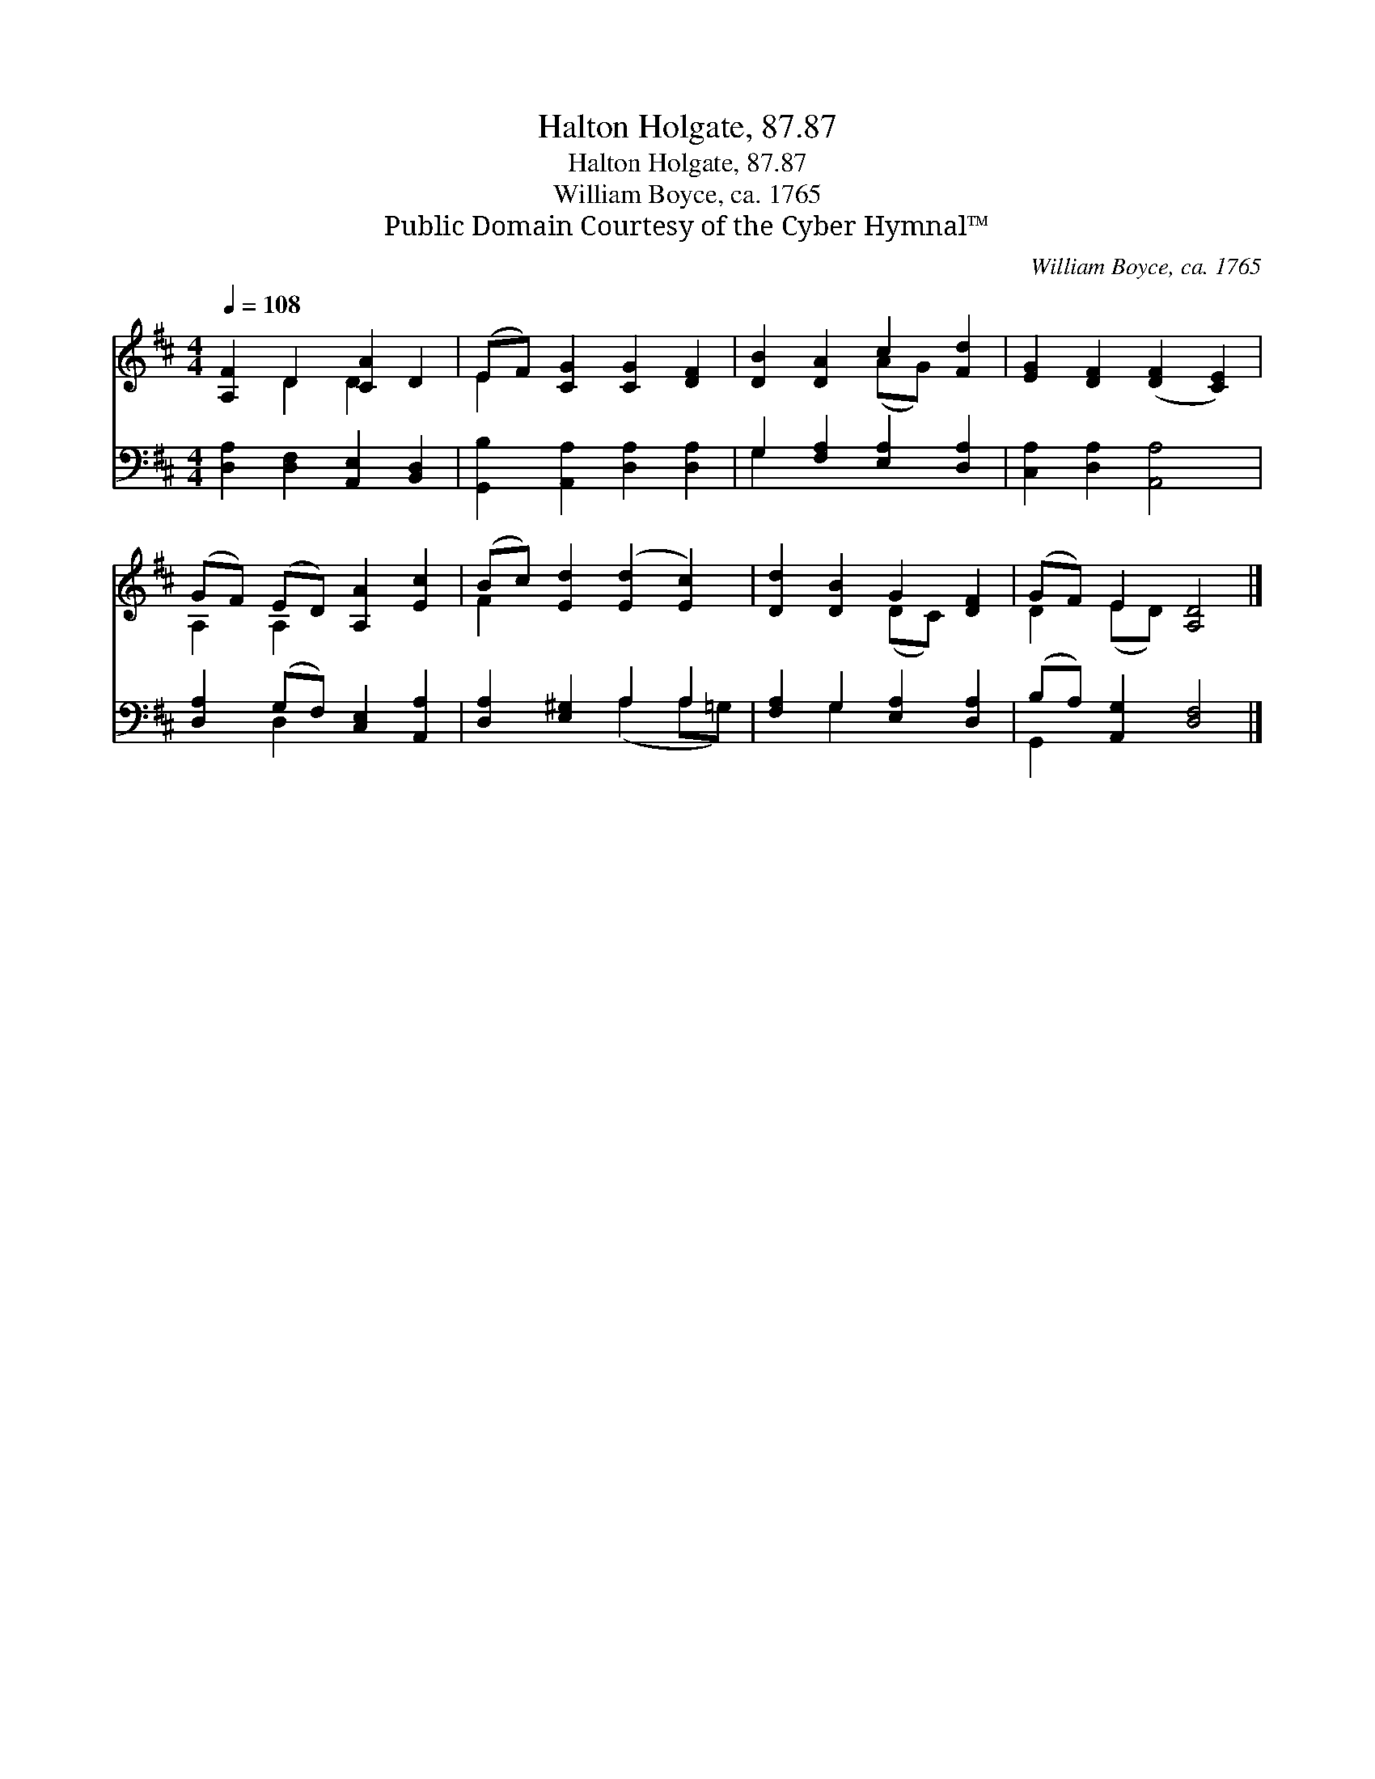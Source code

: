 X:1
T:Halton Holgate, 87.87
T:Halton Holgate, 87.87
T:William Boyce, ca. 1765
T:Public Domain Courtesy of the Cyber Hymnal™
C:William Boyce, ca. 1765
Z:Public Domain
Z:Courtesy of the Cyber Hymnal™
%%score ( 1 2 ) ( 3 4 )
L:1/8
Q:1/4=108
M:4/4
K:D
V:1 treble 
V:2 treble 
V:3 bass 
V:4 bass 
V:1
 [A,F]2 D2 [CA]2 D2 | (EF) [CG]2 [CG]2 [DF]2 | [DB]2 [DA]2 c2 [Fd]2 | [EG]2 [DF]2 ([DF]2 [CE]2) | %4
 (GF) (ED) [A,A]2 [Ec]2 | (Bc) [Ed]2 ([Ed]2 [Ec]2) | [Dd]2 [DB]2 G2 [DF]2 | (GF) E2 [A,D]4 |] %8
V:2
 x2 D2 D2 x2 | E2 x6 | x4 (AG) x2 | x8 | A,2 A,2 x4 | F2 x6 | x4 (DC) x2 | D2 (ED) x4 |] %8
V:3
 [D,A,]2 [D,F,]2 [A,,E,]2 [B,,D,]2 | [G,,B,]2 [A,,A,]2 [D,A,]2 [D,A,]2 | %2
 G,2 [F,A,]2 [E,A,]2 [D,A,]2 | [C,A,]2 [D,A,]2 [A,,A,]4 | [D,A,]2 (G,F,) [C,E,]2 [A,,A,]2 | %5
 [D,A,]2 [E,^G,]2 A,2 A,2 | [F,A,]2 G,2 [E,A,]2 [D,A,]2 | (B,A,) [A,,G,]2 [D,F,]4 |] %8
V:4
 x8 | x8 | G,2 x6 | x8 | x2 D,2 x4 | x4 (A,2 A,=G,) | x2 G,2 x4 | G,,2 x6 |] %8

